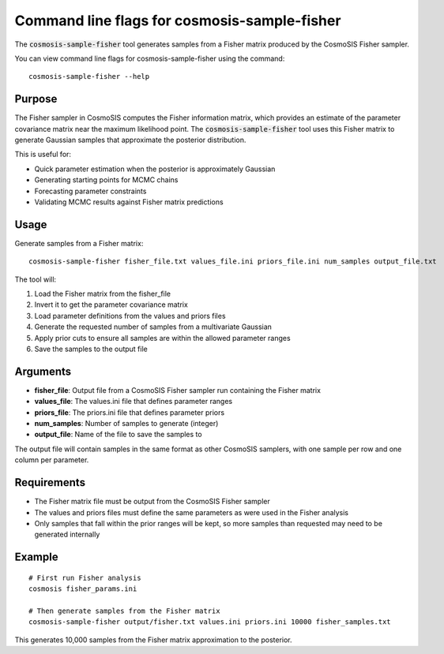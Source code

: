 Command line flags for cosmosis-sample-fisher
---------------------------------------------

The :code:`cosmosis-sample-fisher` tool generates samples from a Fisher matrix produced by the CosmoSIS Fisher sampler.

You can view command line flags for cosmosis-sample-fisher using the command::

    cosmosis-sample-fisher --help

Purpose
=======

The Fisher sampler in CosmoSIS computes the Fisher information matrix, which provides an estimate of the parameter covariance matrix near the maximum likelihood point. The :code:`cosmosis-sample-fisher` tool uses this Fisher matrix to generate Gaussian samples that approximate the posterior distribution.

This is useful for:

* Quick parameter estimation when the posterior is approximately Gaussian
* Generating starting points for MCMC chains
* Forecasting parameter constraints
* Validating MCMC results against Fisher matrix predictions

Usage
=====

Generate samples from a Fisher matrix::

    cosmosis-sample-fisher fisher_file.txt values_file.ini priors_file.ini num_samples output_file.txt

The tool will:

1. Load the Fisher matrix from the fisher_file
2. Invert it to get the parameter covariance matrix
3. Load parameter definitions from the values and priors files
4. Generate the requested number of samples from a multivariate Gaussian
5. Apply prior cuts to ensure all samples are within the allowed parameter ranges
6. Save the samples to the output file

Arguments
=========

* **fisher_file**: Output file from a CosmoSIS Fisher sampler run containing the Fisher matrix
* **values_file**: The values.ini file that defines parameter ranges  
* **priors_file**: The priors.ini file that defines parameter priors
* **num_samples**: Number of samples to generate (integer)
* **output_file**: Name of the file to save the samples to

The output file will contain samples in the same format as other CosmoSIS samplers, with one sample per row and one column per parameter.

Requirements
============

* The Fisher matrix file must be output from the CosmoSIS Fisher sampler
* The values and priors files must define the same parameters as were used in the Fisher analysis
* Only samples that fall within the prior ranges will be kept, so more samples than requested may need to be generated internally

Example
=======

::

    # First run Fisher analysis
    cosmosis fisher_params.ini

    # Then generate samples from the Fisher matrix
    cosmosis-sample-fisher output/fisher.txt values.ini priors.ini 10000 fisher_samples.txt

This generates 10,000 samples from the Fisher matrix approximation to the posterior.